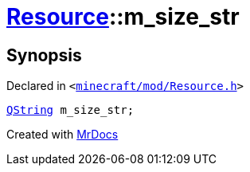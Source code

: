[#Resource-m_size_str]
= xref:Resource.adoc[Resource]::m&lowbar;size&lowbar;str
:relfileprefix: ../
:mrdocs:


== Synopsis

Declared in `&lt;https://github.com/PrismLauncher/PrismLauncher/blob/develop/launcher/minecraft/mod/Resource.h#L184[minecraft&sol;mod&sol;Resource&period;h]&gt;`

[source,cpp,subs="verbatim,replacements,macros,-callouts"]
----
xref:QString.adoc[QString] m&lowbar;size&lowbar;str;
----



[.small]#Created with https://www.mrdocs.com[MrDocs]#
